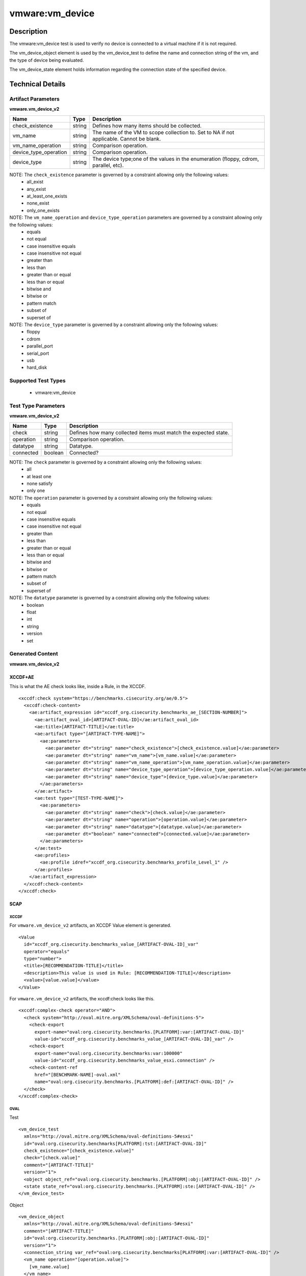 vmware:vm_device
================

Description
-----------

The vmware:vm_device test is used to verify no device is connected to a virtual machine if it is not required.

The vm_device_object element is used by the vm_device_test to define the name and connection string of the vm, and the type of device being evaluated.

The vm_device_state element holds information regarding the connection state of the specified device.

Technical Details
-----------------

Artifact Parameters
~~~~~~~~~~~~~~~~~~~

**vmware.vm_device_v2**

+-------------------------------------+---------+----------------------------+
| Name                                | Type    | Description                |
+=====================================+=========+============================+
| check_existence                     | string  | Defines how many items     |
|                                     |         | should be collected.       |
+-------------------------------------+---------+----------------------------+
| vm_name                             | string  | The name of the VM to      |
|                                     |         | scope collection to. Set   |
|                                     |         | to NA if not applicable.   |
|                                     |         | Cannot be blank.           |
+-------------------------------------+---------+----------------------------+
| vm_name_operation                   | string  | Comparison operation.      |
+-------------------------------------+---------+----------------------------+
| device_type_operation               | string  | Comparison operation.      |
+-------------------------------------+---------+----------------------------+
| device_type                         | string  | The device type;one of the |
|                                     |         | values in the enumeration  |
|                                     |         | (floppy, cdrom, parallel,  |
|                                     |         | etc).                      |
+-------------------------------------+---------+----------------------------+

NOTE: The ``check_existence`` parameter is governed by a constraint allowing only the following values:
  - all_exist
  - any_exist
  - at_least_one_exists
  - none_exist
  - only_one_exists

NOTE: The ``vm_name_operation`` and ``device_type_operation`` parameters are governed by a constraint allowing only the following values:
  - equals
  - not equal
  - case insensitive equals
  - case insensitive not equal
  - greater than
  - less than
  - greater than or equal
  - less than or equal
  - bitwise and 
  - bitwise or
  - pattern match
  - subset of
  - superset of    

NOTE: The ``device_type`` parameter is governed by a constraint allowing only the following values:
  - floppy
  - cdrom
  - parallel_port 
  - serial_port
  - usb
  - hard_disk  

Supported Test Types
~~~~~~~~~~~~~~~~~~~~

  - vmware:vm_device

Test Type Parameters
~~~~~~~~~~~~~~~~~~~~

**vmware.vm_device_v2**

+-------------------------------------+---------+----------------------------+
| Name                                | Type    | Description                |
+=====================================+=========+============================+
| check                               | string  | Defines how many collected |
|                                     |         | items must match the       |
|                                     |         | expected state.            |
+-------------------------------------+---------+----------------------------+
| operation                           | string  | Comparison operation.      |
+-------------------------------------+---------+----------------------------+
| datatype                            | string  | Datatype.                  |
+-------------------------------------+---------+----------------------------+
| connected                           | boolean | Connected?                 |
+-------------------------------------+---------+----------------------------+

NOTE: The ``check`` parameter is governed by a constraint allowing only the following values:
  - all
  - at least one
  - none satisfy
  - only one

NOTE: The ``operation`` parameter is governed by a constraint allowing only the following values:
  - equals
  - not equal
  - case insensitive equals
  - case insensitive not equal
  - greater than
  - less than
  - greater than or equal
  - less than or equal
  - bitwise and
  - bitwise or
  - pattern match
  - subset of
  - superset of

NOTE: The ``datatype`` parameter is governed by a constraint allowing only the following values:
  - boolean
  - float
  - int
  - string
  - version
  - set

Generated Content
~~~~~~~~~~~~~~~~~

**vmware.vm_device_v2**

XCCDF+AE
^^^^^^^^

This is what the AE check looks like, inside a Rule, in the XCCDF.

::

  <xccdf:check system="https://benchmarks.cisecurity.org/ae/0.5">
    <xccdf:check-content>
      <ae:artifact_expression id="xccdf_org.cisecurity.benchmarks_ae_[SECTION-NUMBER]">
        <ae:artifact_oval_id>[ARTIFACT-OVAL-ID]</ae:artifact_oval_id>
        <ae:title>[ARTIFACT-TITLE]</ae:title>
        <ae:artifact type="[ARTIFACT-TYPE-NAME]">
          <ae:parameters>
            <ae:parameter dt="string" name="check_existence">[check_existence.value]</ae:parameter>
            <ae:parameter dt="string" name="vm_name">[vm_name.value]</ae:parameter>
            <ae:parameter dt="string" name="vm_name_operation">[vm_name_operation.value]</ae:parameter>
            <ae:parameter dt="string" name="device_type_operation">[device_type_operation.value]</ae:parameter>
            <ae:parameter dt="string" name="device_type">[device_type.value]</ae:parameter>                                                
          </ae:parameters>
        </ae:artifact>
        <ae:test type="[TEST-TYPE-NAME]">
          <ae:parameters>
            <ae:parameter dt="string" name="check">[check.value]</ae:parameter>
            <ae:parameter dt="string" name="operation">[operation.value]</ae:parameter>
            <ae:parameter dt="string" name="datatype">[datatype.value]</ae:parameter>
            <ae:parameter dt="boolean" name="connected">[connected.value]</ae:parameter>
          </ae:parameters>
        </ae:test>
        <ae:profiles>
          <ae:profile idref="xccdf_org.cisecurity.benchmarks_profile_Level_1" />
        </ae:profiles>
      </ae:artifact_expression>
    </xccdf:check-content>
  </xccdf:check>

SCAP
^^^^

XCCDF
'''''

For ``vmware.vm_device_v2`` artifacts, an XCCDF Value element is generated.

::

  <Value 
    id="xccdf_org.cisecurity.benchmarks_value_[ARTIFACT-OVAL-ID]_var"
    operator="equals"
    type="number">
    <title>[RECOMMENDATION-TITLE]</title>
    <description>This value is used in Rule: [RECOMMENDATION-TITLE]</description>
    <value>[value.value]</value>
  </Value>

For ``vmware.vm_device_v2`` artifacts, the xccdf:check looks like this.

::

  <xccdf:complex-check operator="AND">
    <check system="http://oval.mitre.org/XMLSchema/oval-definitions-5">
      <check-export 
        export-name="oval:org.cisecurity.benchmarks.[PLATFORM]:var:[ARTIFACT-OVAL-ID]"
        value-id="xccdf_org.cisecurity.benchmarks_value_[ARTIFACT-OVAL-ID]_var" />
      <check-export 
        export-name="oval:org.cisecurity.benchmarks:var:100000"
        value-id="xccdf_org.cisecurity.benchmarks_value_esxi.connection" />
      <check-content-ref 
        href="[BENCHMARK-NAME]-oval.xml"
        name="oval:org.cisecurity.benchmarks.[PLATFORM]:def:[ARTIFACT-OVAL-ID]" />
    </check>
  </xccdf:complex-check> 

OVAL
''''

Test

::

  <vm_device_test
    xmlns="http://oval.mitre.org/XMLSchema/oval-definitions-5#esxi"
    id="oval:org.cisecurity.benchmarks[PLATFORM]:tst:[ARTIFACT-OVAL-ID]"
    check_existence="[check_existence.value]"
    check="[check.value]"
    comment="[ARTIFACT-TITLE]"
    version="1">
    <object object_ref="oval:org.cisecurity.benchmarks.[PLATFORM]:obj:[ARTIFACT-OVAL-ID]" />
    <state state_ref="oval:org.cisecurity.benchmarks.[PLATFORM]:ste:[ARTIFACT-OVAL-ID]" />
  </vm_device_test>

Object

::

  <vm_device_object 
    xmlns="http://oval.mitre.org/XMLSchema/oval-definitions-5#esxi"
    comment="[ARTIFACT-TITLE]"
    id="oval:org.cisecurity.benchmarks.[PLATFORM]:obj:[ARTIFACT-OVAL-ID]"
    version="1">
    <connection_string var_ref="oval:org.cisecurity.benchmarks[PLATFORM]:var:[ARTIFACT-OVAL-ID]" />
    <vm_name operation="[operation.value]">
      [vm_name.value]
    </vm_name>
    <device_type operation="[operation.value]">
      [device_type.value]
    </device_type>
  </vm_device_object>   

State

::

  <vm_device_state 
    xmlns="http://oval.mitre.org/XMLSchema/oval-definitions-5#esxi"
    id="oval:org.cisecurity.benchmarks.[PLATFORM]:ste:[ARTIFACT-OVAL-ID]"
    comment="[ARTIFACT-TITLE]"
    version="1">
    <connected datatype="[datatype.value]"
      operation="[operation.value]">
        [connected.value]
    </connected>
  </vm_device_state>

Variable

::

  <external_variable 
    id="oval:org.cisecurity.benchmarks[PLATFORM]:var:[ARTIFACT-OVAL-ID]"
    datatype="[datatype.value]"
    version="1"
    comment="This value is used in Rule: [RECOMMENDATION-TITLE]" />

YAML
^^^^

::

  artifact-expression:
    artifact-unique-id: "[ARTIFACT-OVAL-ID]"
    artifact-title: "[ARTIFACT-TITLE]"
    artifact:
      type: "[ARTIFACT-TYPE-NAME]"
      parameters:
        - parameter: 
            name: "check_existence"
            dt: "string"
            value: "[check_existence.value]"
        - parameter: 
            name: "vm_name"
            dt: "string"
            value: "[vm_name.value]"
        - parameter: 
            name: "vm_name_operation"
            dt: "string"
            value: "[vm_name_operation.value]"
        - parameter: 
            name: "device_type_operation"
            dt: "string"
            value: "[device_type_operation.value]"
        - parameter: 
            name: "device_type"
            dt: "string"
            value: "[device_type.value]"
    test:
      type: "[TEST-TYPE-NAME]"
      parameters:
        - parameter: 
            name: "check"
            dt: "string"
            value: "[check.value]"
        - parameter:
            name: "operation"
            dt: "string"
            value: "[operation.value]"
        - parameter: 
            name: "datatype"
            dt: "string"
            value: "[datatype.value]"
        - parameter: 
            name: "connected"
            dt: "boolean"
            value: "[connected.value]"

JSON
^^^^

::

  {
    "artifact-expression": {
      "artifact-unique-id": "[ARTIFACT-OVAL-ID]",
      "artifact-title": "[ARTIFACT-TITLE]",
      "artifact": {
        "type": "[ARTIFACT-TYPE-NAME]",
        "parameters": [
          {
            "parameter": {
              "name": "check_existence",
              "dt": "string",
              "value": "[check_existence.value]"
            }
          },
          {
            "parameter": {
              "name": "vm_name",
              "dt": "string",
              "value": "[vm_name.value]"
            }
          },
          {
            "parameter": {
              "name": "vm_name_operation",
              "dt": "string",
              "value": "[vm_name_operation.value]"
            }
          },
          {
            "parameter": {
              "name": "device_type_operation",
              "dt": "string",
              "value": "[device_type_operation.value]"
            }
          },
          {
            "parameter": {
              "name": "device_type",
              "dt": "string",
              "value": "[device_type.value]"
            }
          }
        ]
      },
      "test": {
        "type": "[TEST-TYPE-NAME]",
        "parameters": [
          {
            "parameter": {
              "name": "check",
              "dt": "string",
              "value": "[check.value]"
            }
          },
          {
            "parameter": {
              "name": "operation",
              "dt": "string",
              "value": "[operation.value]"
            }
          },
          {
            "parameter": {
              "name": "datetype",
              "dt": "string",
              "value": "[datatype.value]"
            }
          },
          {
            "parameter": {
              "name": "connected",
              "dt": "boolean",
              "value": "[connected.value]"
            }
          }
        ]
      }
    }
  }
